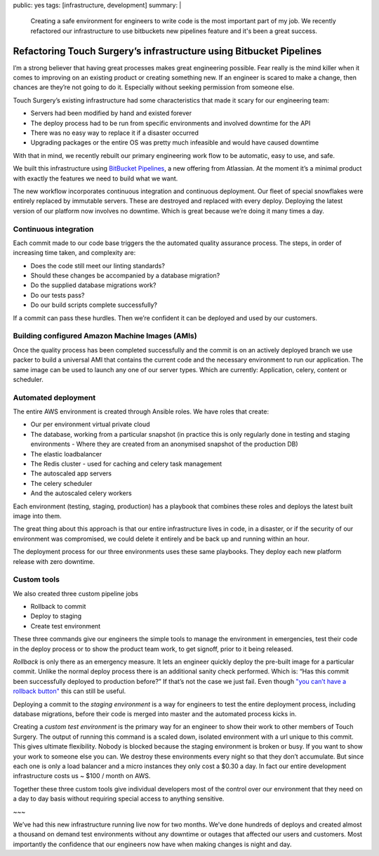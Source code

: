 public: yes
tags: [infrastructure, development]
summary: |
  Creating a safe environment for engineers to write code is the most important
  part of my job. We recently refactored our infrastructure to use bitbuckets
  new pipelines feature and it's been a great success.

Refactoring Touch Surgery’s infrastructure using Bitbucket Pipelines
====================================================================

I’m a strong believer that having great processes makes great engineering
possible. Fear really is the mind killer when it comes to improving on an
existing product or creating something new. If an engineer is scared to make a
change, then chances are they’re not going to do it. Especially without seeking
permission from someone else.

Touch Surgery’s existing infrastructure had some characteristics that made it
scary for our engineering team:

* Servers had been modified by hand and existed forever
* The deploy process had to be run from specific environments and involved downtime for the API
* There was no easy way to replace it if a disaster occurred
* Upgrading packages or the entire OS was pretty much infeasible and would have caused downtime

With that in mind, we recently rebuilt our primary engineering work flow to be
automatic, easy to use, and safe.

We built this infrastructure using `BitBucket Pipelines <https://bitbucket.org/product/features/pipelines>`_,
a new offering from Atlassian. At the moment it’s a minimal product with exactly
the features we need to build what we want.

The new workflow incorporates continuous integration and continuous deployment.
Our fleet of special snowflakes were entirely replaced by immutable servers.
These are destroyed and replaced with every deploy. Deploying the latest
version of our platform now involves no downtime. Which is great because we’re
doing it many times a day.

Continuous integration
----------------------

Each commit made to our code base triggers the the automated quality assurance
process. The steps, in order of increasing time taken, and complexity are:

* Does the code still meet our linting standards?
* Should these changes be accompanied by a database migration?
* Do the supplied database migrations work?
* Do our tests pass?
* Do our build scripts complete successfully?

If a commit can pass these hurdles. Then we’re confident it can be deployed and
used by our customers.

Building configured Amazon Machine Images (AMIs)
------------------------------------------------

Once the quality process has been completed successfully and the commit is on
an actively deployed branch we use packer to build a universal AMI that
contains the current code and the necessary environment to run our application.
The same image can be used to launch any one of our server types. Which are
currently: Application, celery, content or scheduler.

Automated deployment
--------------------

The entire AWS environment is created through Ansible roles. We have roles that create:

* Our per environment virtual private cloud
* The database, working from a particular snapshot (in practice this is only regularly done in testing and staging environments - Where they are created from an anonymised snapshot of the production DB)
* The elastic loadbalancer
* The Redis cluster - used for caching and celery task management
* The autoscaled app servers
* The celery scheduler
* And the autoscaled celery workers

Each environment (testing, staging, production) has a playbook that combines
these roles and deploys the latest built image into them.

The great thing about this approach is that our entire infrastructure lives in
code, in a disaster, or if the security of our environment was compromised, we
could delete it entirely and be back up and running within an hour.

The deployment process for our three environments uses these same
playbooks. They deploy each new platform release with zero downtime.

Custom tools
------------

We also created three custom pipeline jobs

* Rollback to commit
* Deploy to staging
* Create test environment

These three commands give our engineers the simple tools to manage the
environment in emergencies, test their code in the deploy process or to show
the product team work, to get signoff, prior to it being released.

*Rollback* is only there as an emergency measure. It lets an engineer quickly
deploy the pre-built image for a particular commit. Unlike the normal deploy
process there is an additional sanity check performed. Which is: “Has this
commit been successfully deployed to production before?” If that’s not the case
we just fail. Even though `"you can’t have a rollback button" <https://blog.skyliner.io/you-cant-have-a-rollback-button-83e914f420d9>`_ this can still be
useful.

Deploying a commit to the *staging environment* is a way for engineers to test
the entire deployment process, including database migrations, before their code
is merged into master and the automated process kicks in.

Creating a *custom test environment* is the primary way for an engineer to show their
work to other members of Touch Surgery. The output of running this command is a
scaled down, isolated environment with a url unique to this commit. This gives
ultimate flexibility. Nobody is blocked because the staging environment is
broken or busy. If you want to show your work to someone else you can. We
destroy these environments every night so that they don’t accumulate. But since
each one is only a load balancer and a micro instances they only cost a $0.30 a
day. In fact our entire development infrastructure costs us ~ $100 /
month on AWS.

Together these three custom tools give individual developers most of the
control over our environment that they need on a day to day basis without
requiring special access to anything sensitive.

~~~

We’ve had this new infrastructure running live now for two months. We’ve done
hundreds of deploys and created almost a thousand on demand test environments
without any downtime or outages that affected our users and customers. Most
importantly the confidence that our engineers now have when making changes is
night and day.

